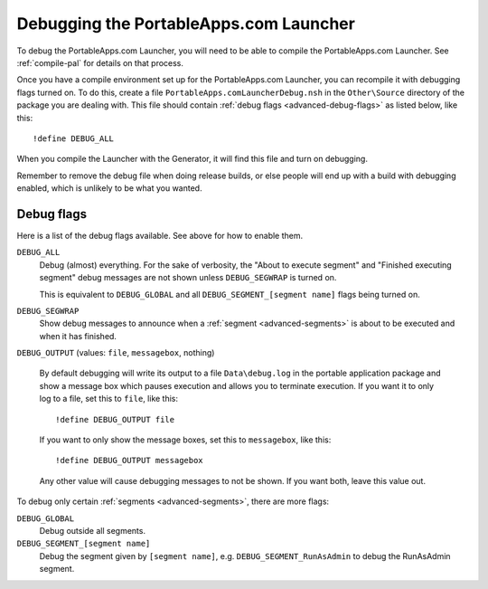 .. _advanced-debug:

Debugging the PortableApps.com Launcher
=======================================

To debug the PortableApps.com Launcher, you will need to be able to compile the
PortableApps.com Launcher. See :ref:`compile-pal` for details on that process.

Once you have a compile environment set up for the PortableApps.com Launcher,
you can recompile it with debugging flags turned on. To do this, create a file
``PortableApps.comLauncherDebug.nsh`` in the ``Other\Source`` directory of the
package you are dealing with. This file should contain :ref:`debug flags
<advanced-debug-flags>` as listed below, like this:

::

   !define DEBUG_ALL

When you compile the Launcher with the Generator, it will find this file and
turn on debugging.

Remember to remove the debug file when doing release builds, or else people will
end up with a build with debugging enabled, which is unlikely to be what you
wanted. 

.. _advanced-debug-flags:

Debug flags
-----------

Here is a list of the debug flags available. See above for how to enable them.

``DEBUG_ALL``
   Debug (almost) everything. For the sake of verbosity, the "About to execute
   segment" and "Finished executing segment" debug messages are not shown unless
   ``DEBUG_SEGWRAP`` is turned on.
   
   This is equivalent to ``DEBUG_GLOBAL`` and all
   ``DEBUG_SEGMENT_[segment name]`` flags being turned on.

``DEBUG_SEGWRAP``
   Show debug messages to announce when a :ref:`segment <advanced-segments>` is
   about to be executed and when it has finished.

``DEBUG_OUTPUT`` (values: ``file``, ``messagebox``, nothing)

   By default debugging will write its output to a file ``Data\debug.log`` in
   the portable application package and show a message box which pauses
   execution and allows you to terminate execution. If you want it to only log
   to a file, set this to ``file``, like this::
   
      !define DEBUG_OUTPUT file

   If you want to only show the message boxes, set this to ``messagebox``, like
   this::

      !define DEBUG_OUTPUT messagebox

   Any other value will cause debugging messages to not be shown. If you want
   both, leave this value out.

To debug only certain :ref:`segments <advanced-segments>`, there are more flags:

``DEBUG_GLOBAL``
   Debug outside all segments.

``DEBUG_SEGMENT_[segment name]``
   Debug the segment given by ``[segment name]``, e.g.
   ``DEBUG_SEGMENT_RunAsAdmin`` to debug the RunAsAdmin segment.
